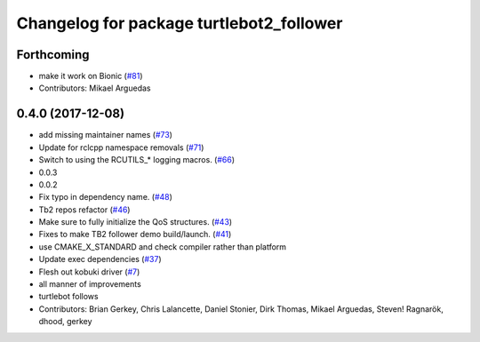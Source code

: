 ^^^^^^^^^^^^^^^^^^^^^^^^^^^^^^^^^^^^^^^^^
Changelog for package turtlebot2_follower
^^^^^^^^^^^^^^^^^^^^^^^^^^^^^^^^^^^^^^^^^

Forthcoming
-----------
* make it work on Bionic (`#81 <https://github.com/ros2/turtlebot2_demo/issues/81>`_)
* Contributors: Mikael Arguedas

0.4.0 (2017-12-08)
------------------
* add missing maintainer names (`#73 <https://github.com/ros2/turtlebot2_demo/issues/73>`_)
* Update for rclcpp namespace removals (`#71 <https://github.com/ros2/turtlebot2_demo/issues/71>`_)
* Switch to using the RCUTILS\_* logging macros. (`#66 <https://github.com/ros2/turtlebot2_demo/issues/66>`_)
* 0.0.3
* 0.0.2
* Fix typo in dependency name. (`#48 <https://github.com/ros2/turtlebot2_demo/issues/48>`_)
* Tb2 repos refactor (`#46 <https://github.com/ros2/turtlebot2_demo/issues/46>`_)
* Make sure to fully initialize the QoS structures. (`#43 <https://github.com/ros2/turtlebot2_demo/issues/43>`_)
* Fixes to make TB2 follower demo build/launch. (`#41 <https://github.com/ros2/turtlebot2_demo/issues/41>`_)
* use CMAKE_X_STANDARD and check compiler rather than platform
* Update exec dependencies (`#37 <https://github.com/ros2/turtlebot2_demo/issues/37>`_)
* Flesh out kobuki driver (`#7 <https://github.com/ros2/turtlebot2_demo/issues/7>`_)
* all manner of improvements
* turtlebot follows
* Contributors: Brian Gerkey, Chris Lalancette, Daniel Stonier, Dirk Thomas, Mikael Arguedas, Steven! Ragnarök, dhood, gerkey
